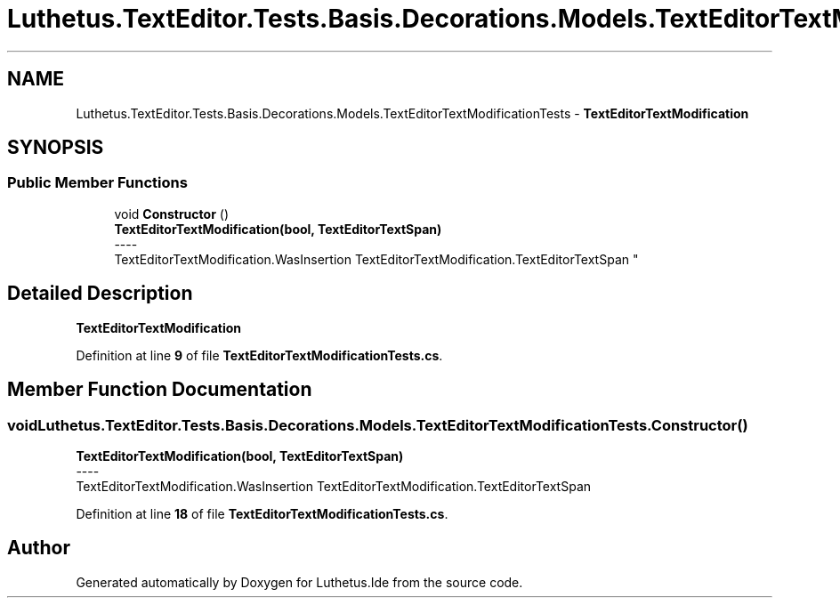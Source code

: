 .TH "Luthetus.TextEditor.Tests.Basis.Decorations.Models.TextEditorTextModificationTests" 3 "Version 1.0.0" "Luthetus.Ide" \" -*- nroff -*-
.ad l
.nh
.SH NAME
Luthetus.TextEditor.Tests.Basis.Decorations.Models.TextEditorTextModificationTests \- \fBTextEditorTextModification\fP  

.SH SYNOPSIS
.br
.PP
.SS "Public Member Functions"

.in +1c
.ti -1c
.RI "void \fBConstructor\fP ()"
.br
.RI "\fBTextEditorTextModification(bool, TextEditorTextSpan)\fP 
.br
----
.br
 TextEditorTextModification\&.WasInsertion TextEditorTextModification\&.TextEditorTextSpan "
.in -1c
.SH "Detailed Description"
.PP 
\fBTextEditorTextModification\fP 
.PP
Definition at line \fB9\fP of file \fBTextEditorTextModificationTests\&.cs\fP\&.
.SH "Member Function Documentation"
.PP 
.SS "void Luthetus\&.TextEditor\&.Tests\&.Basis\&.Decorations\&.Models\&.TextEditorTextModificationTests\&.Constructor ()"

.PP
\fBTextEditorTextModification(bool, TextEditorTextSpan)\fP 
.br
----
.br
 TextEditorTextModification\&.WasInsertion TextEditorTextModification\&.TextEditorTextSpan 
.PP
Definition at line \fB18\fP of file \fBTextEditorTextModificationTests\&.cs\fP\&.

.SH "Author"
.PP 
Generated automatically by Doxygen for Luthetus\&.Ide from the source code\&.
